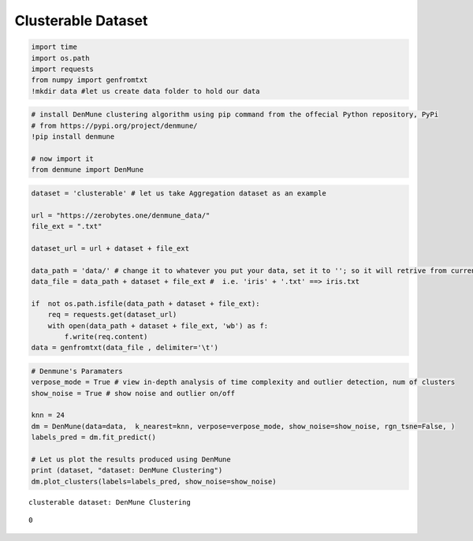 Clusterable Dataset
=========================

.. code:: ipython3

    import time
    import os.path
    import requests
    from numpy import genfromtxt
    !mkdir data #let us create data folder to hold our data

.. code:: ipython3

    # install DenMune clustering algorithm using pip command from the offecial Python repository, PyPi
    # from https://pypi.org/project/denmune/
    !pip install denmune
    
    # now import it
    from denmune import DenMune

.. code:: ipython3

    dataset = 'clusterable' # let us take Aggregation dataset as an example
    
    url = "https://zerobytes.one/denmune_data/"
    file_ext = ".txt"
    
    dataset_url = url + dataset + file_ext
    
    data_path = 'data/' # change it to whatever you put your data, set it to ''; so it will retrive from current folder
    data_file = data_path + dataset + file_ext #  i.e. 'iris' + '.txt' ==> iris.txt
    
    if  not os.path.isfile(data_path + dataset + file_ext):
        req = requests.get(dataset_url)
        with open(data_path + dataset + file_ext, 'wb') as f:
            f.write(req.content)
    data = genfromtxt(data_file , delimiter='\t')    

.. code:: ipython3

    # Denmune's Paramaters
    verpose_mode = True # view in-depth analysis of time complexity and outlier detection, num of clusters
    show_noise = True # show noise and outlier on/off
    
    knn = 24
    dm = DenMune(data=data,  k_nearest=knn, verpose=verpose_mode, show_noise=show_noise, rgn_tsne=False, )
    labels_pred = dm.fit_predict()
    
    # Let us plot the results produced using DenMune
    print (dataset, "dataset: DenMune Clustering")
    dm.plot_clusters(labels=labels_pred, show_noise=show_noise)


.. parsed-literal::

    clusterable dataset: DenMune Clustering



.. image:: datasets/clusterable/output_3_1.png




.. parsed-literal::

    0


